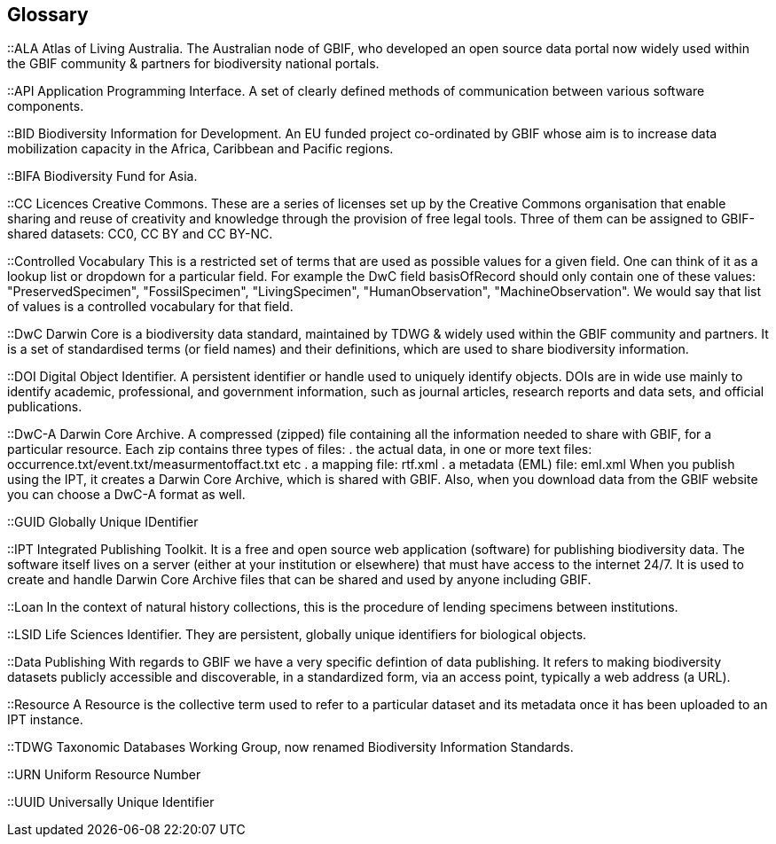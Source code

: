 [glossary]
== Glossary

//Glossaries are optional. Glossaries entries are an example of a style of AsciiDoc labeled lists.

[glossary]
[[ALA]]::ALA
Atlas of Living Australia. The Australian node of GBIF, who developed an open source data portal now widely used within the GBIF community & partners for biodiversity national portals.

[[API]]::API
Application Programming Interface.  A set of clearly defined methods of communication between various software components.

[[BID]]::BID
Biodiversity Information for Development. An EU funded project co-ordinated by GBIF whose aim is to increase data mobilization capacity in the Africa, Caribbean and Pacific regions.

[[BIFA]]::BIFA
Biodiversity Fund for Asia. 

[[CC]]::CC Licences
Creative Commons. These are a series of licenses set up by the Creative Commons organisation that enable sharing and reuse of creativity and knowledge through the provision of free legal tools. Three of them can be assigned to GBIF-shared datasets: CC0, CC BY and CC BY-NC.

[[vocab]]::Controlled Vocabulary
This is a restricted set of terms that are used as possible values for a given field. One can think of it as a lookup list or dropdown for a particular field. For example the DwC field basisOfRecord should only contain one of these values: "PreservedSpecimen", "FossilSpecimen", "LivingSpecimen", "HumanObservation", "MachineObservation". We would say that list of values is a controlled vocabulary for that field.

[[DwC]]::DwC
Darwin Core is a biodiversity data standard, maintained by TDWG & widely used within the GBIF community and partners. It is a set of standardised terms (or field names) and their definitions, which are used to share biodiversity information.

[[DOI]]::DOI
Digital Object Identifier. A persistent identifier or handle used to uniquely identify objects. DOIs are in wide use mainly to identify academic, professional, and government information, such as journal articles, research reports and data sets, and official publications.

[[DwC-A]]::DwC-A
Darwin Core Archive. A compressed (zipped) file containing all the information needed to share with GBIF, for a particular resource. Each zip contains three types of files:
. the actual data, in one or more text files: occurrence.txt/event.txt/measurmentoffact.txt etc 
. a mapping file: rtf.xml
. a metadata (EML) file: eml.xml
When you publish using the IPT, it creates a Darwin Core Archive, which is shared with GBIF. Also, when you download data from the GBIF website you can choose a DwC-A format as well.

[[GUID]]::GUID
Globally Unique IDentifier

[[IPT]]::IPT
Integrated Publishing Toolkit. It is a free and open source web application (software) for publishing biodiversity data. The software itself lives on a server (either at your institution or elsewhere) that must have access to the internet 24/7. It is used to create and handle Darwin Core Archive files that can be shared and used by anyone including GBIF.

[[loan]]::Loan
In the context of natural history collections, this is the procedure of lending specimens between institutions.

[[LSID]]::LSID
Life Sciences Identifier. They are persistent, globally unique identifiers for biological objects.

[[DP]]::Data Publishing
With regards to GBIF we have a very specific defintion of data publishing. It refers to making biodiversity datasets publicly accessible and discoverable, in a standardized form, via an access point, typically a web address (a URL).

[[resource]]::Resource
A Resource is the collective term used to refer to a particular dataset and its metadata once it has been uploaded to an IPT instance.

[[TDWG]]::TDWG
Taxonomic Databases Working Group, now renamed Biodiversity Information Standards.

[[URN]]::URN
Uniform Resource Number

[[UUID]]::UUID
Universally Unique Identifier

<<<
